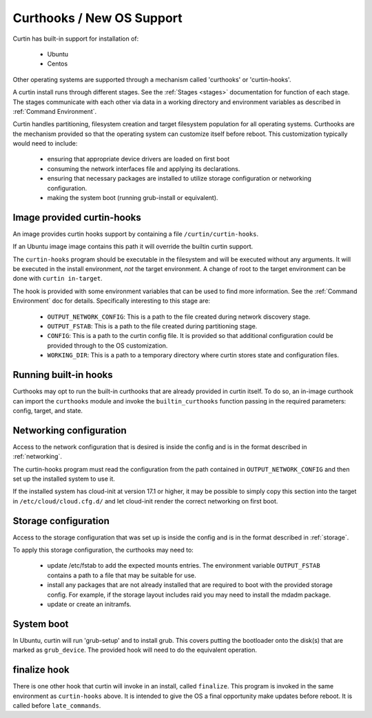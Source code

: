 .. _curthooks:

========================================
Curthooks / New OS Support
========================================
Curtin has built-in support for installation of:

 - Ubuntu
 - Centos

Other operating systems are supported through a mechanism called
'curthooks' or 'curtin-hooks'.

A curtin install runs through different stages.  See the 
:ref:`Stages <stages>`
documentation for function of each stage.
The stages communicate with each other via data in a working directory and
environment variables as described in
:ref:`Command Environment`.

Curtin handles partitioning, filesystem creation and target filesystem
population for all operating systems. Curthooks are the mechanism provided
so that the operating system can customize itself before reboot. This
customization typically would need to include:

 - ensuring that appropriate device drivers are loaded on first boot
 - consuming the network interfaces file and applying its declarations.
 - ensuring that necessary packages are installed to utilize storage
   configuration or networking configuration.
 - making the system boot (running grub-install or equivalent).

Image provided curtin-hooks
---------------------------
An image provides curtin hooks support by containing a file
``/curtin/curtin-hooks``.

If an Ubuntu image image contains this path it will override the builtin
curtin support.

The ``curtin-hooks`` program should be executable in the filesystem and
will be executed without any arguments.  It will be executed in the install
environment, *not* the target environment.  A change of root to the
target environment can be done with ``curtin in-target``.

The hook is provided with some environment variables that can be used
to find more information.  See the :ref:`Command Environment` doc for
details.  Specifically interesting to this stage are:

 - ``OUTPUT_NETWORK_CONFIG``: This is a path to the file created during
   network discovery stage. 
 - ``OUTPUT_FSTAB``: This is a path to the file created during partitioning
   stage.
 - ``CONFIG``: This is a path to the curtin config file.  It is provided so
   that additional configuration could be provided through to the OS
   customization.
 - ``WORKING_DIR``: This is a path to a temporary directory where curtin
   stores state and configuration files.

.. **TODO**: We should add 'PYTHON' or 'CURTIN_PYTHON' to this environment
   so that the hook can easily run a python program with the same python
   that curtin ran with (ie, python2 or python3).

Running built-in hooks
----------------------

Curthooks may opt to run the built-in curthooks that are already provided in
curtin itself.  To do so, an in-image curthook can import the ``curthooks``
module and invoke the ``builtin_curthooks`` function passing in the required
parameters: config, target, and state.


Networking configuration
------------------------
Access to the network configuration that is desired is inside the config
and is in the format described in :ref:`networking`.

.. TODO: We should guarantee that the presence
         of network config v1 in the file OUTPUT_NETWORK_CONFIG.

The curtin-hooks program must read the configuration from the
path contained in ``OUTPUT_NETWORK_CONFIG`` and then set up
the installed system to use it.

If the installed system has cloud-init at version 17.1 or higher, it may
be possible to simply copy this section into the target in
``/etc/cloud/cloud.cfg.d/`` and let cloud-init render the correct
networking on first boot.

Storage configuration
---------------------
Access to the storage configuration that was set up is inside the config
and is in the format described in :ref:`storage`.

.. TODO: We should guarantee that the presence
         of storage config v1 in the file OUTPUT_STORAGE_CONFIG.
         This would mean the user would not have to pull it out
         of CONFIG.  We should guarantee its presence and format
         even in the 'simple' path.

To apply this storage configuration, the curthooks may need to:

 * update /etc/fstab to add the expected mounts entries.  The environment
   variable ``OUTPUT_FSTAB`` contains a path to a file that may be suitable
   for use.

 * install any packages that are not already installed that are required
   to boot with the provided storage config.  For example, if the storage
   layout includes raid you may need to install the mdadm package.

 * update or create an initramfs.


System boot
-----------
In Ubuntu, curtin will run 'grub-setup' and to install grub.  This covers
putting the bootloader onto the disk(s) that are marked as
``grub_device``.  The provided hook will need to do the equivalent
operation.

finalize hook
-------------
There is one other hook that curtin will invoke in an install, called
``finalize``.  This program is invoked in the same environment as
``curtin-hooks`` above.  It is intended to give the OS a final opportunity
make updates before reboot.  It is called before ``late_commands``.
